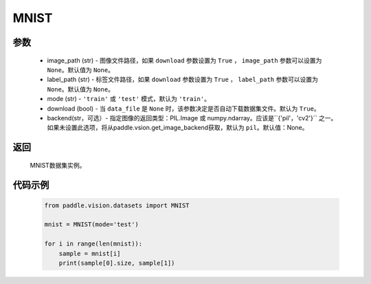 .. _cn_api_vision_datasets_MNIST:

MNIST
-------------------------------

.. py:class:: paddle.vision.datasets.MNIST()


    `MNIST <http://yann.lecun.com/exdb/mnist/>`_  数据集。

参数
:::::::::
        - image_path (str) - 图像文件路径，如果 ``download`` 参数设置为 ``True`` ， ``image_path`` 参数可以设置为 ``None``。默认值为 ``None``。
        - label_path (str) - 标签文件路径，如果 ``download`` 参数设置为 ``True`` ， ``label_path`` 参数可以设置为 ``None``。默认值为 ``None``。
        - mode (str) - ``'train'`` 或 ``'test'`` 模式，默认为 ``'train'``。
        - download (bool) - 当 ``data_file`` 是 ``None`` 时，该参数决定是否自动下载数据集文件。默认为 ``True``。
        - backend(str，可选）- 指定图像的返回类型：PIL.Image 或 numpy.ndarray。应该是``{'pil'，'cv2'}`` 之一。如果未设置此选项，将从paddle.vsion.get_image_backend获取，默认为 ``pil``。默认值：None。

返回
:::::::::

				MNIST数据集实例。

代码示例
:::::::::
        
        .. code-block:: python

            from paddle.vision.datasets import MNIST

            mnist = MNIST(mode='test')

            for i in range(len(mnist)):
                sample = mnist[i]
                print(sample[0].size, sample[1])

    
